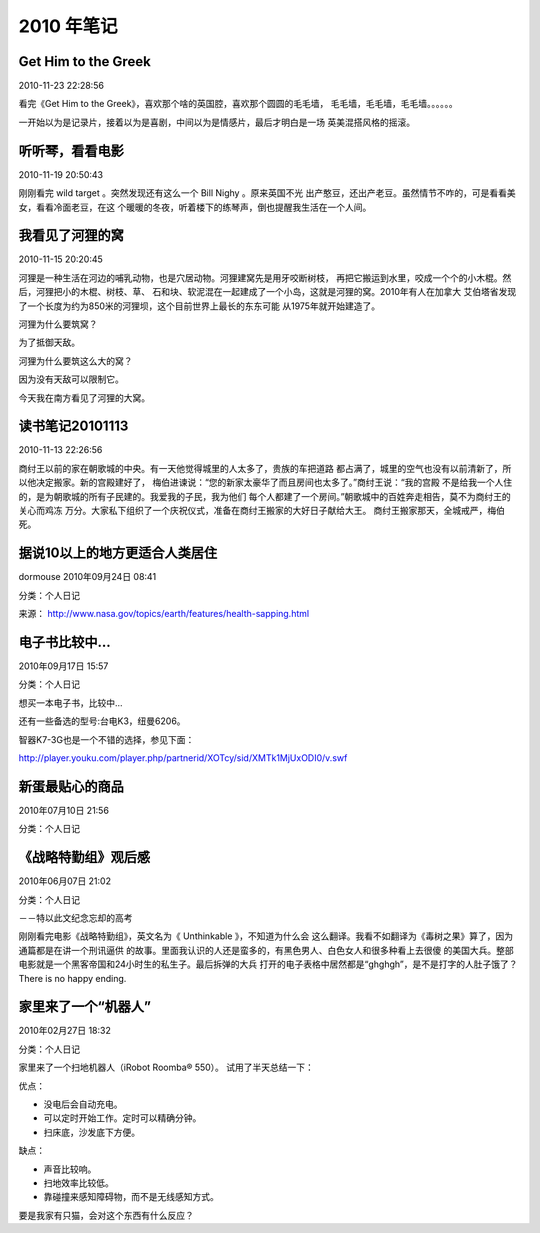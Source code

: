 ===========
2010 年笔记
===========


Get Him to the Greek
====================

2010-11-23 22:28:56

看完《Get Him to the Greek》，喜欢那个啥的英国腔，喜欢那个圆圆的毛毛墙，
毛毛墙，毛毛墙，毛毛墙。。。。。。

一开始以为是记录片，接着以为是喜剧，中间以为是情感片，最后才明白是一场
英美混搭风格的摇滚。


听听琴，看看电影
================

2010-11-19 20:50:43

刚刚看完 wild target 。突然发现还有这么一个  Bill Nighy 。原来英国不光
出产憨豆，还出产老豆。虽然情节不咋的，可是看看美女，看看冷面老豆，在这
个暖暖的冬夜，听着楼下的练琴声，倒也提醒我生活在一个人间。


我看见了河狸的窝
================

2010-11-15 20:20:45

河狸是一种生活在河边的哺乳动物，也是穴居动物。河狸建窝先是用牙咬断树枝，
再把它搬运到水里，咬成一个个的小木棍。然后，河狸把小的木棍、树枝、草、
石和块、软泥混在一起建成了一个小岛，这就是河狸的窝。2010年有人在加拿大
艾伯塔省发现了一个长度为约为850米的河狸坝，这个目前世界上最长的东东可能
从1975年就开始建造了。

河狸为什么要筑窝？

为了抵御天敌。

河狸为什么要筑这么大的窝？

因为没有天敌可以限制它。

今天我在南方看见了河狸的大窝。


读书笔记20101113
================

2010-11-13 22:26:56

商纣王以前的家在朝歌城的中央。有一天他觉得城里的人太多了，贵族的车把道路
都占满了，城里的空气也没有以前清新了，所以他决定搬家。新的宫殿建好了，
梅伯进谏说：“您的新家太豪华了而且房间也太多了。”商纣王说：“我的宫殿
不是给我一个人住的，是为朝歌城的所有子民建的。我爱我的子民，我为他们
每个人都建了一个房间。”朝歌城中的百姓奔走相告，莫不为商纣王的关心而鸡冻
万分。大家私下组织了一个庆祝仪式，准备在商纣王搬家的大好日子献给大王。
商纣王搬家那天，全城戒严，梅伯死。


据说10以上的地方更适合人类居住
==============================

dormouse 2010年09月24日 08:41

分类：个人日记

来源： http://www.nasa.gov/topics/earth/features/health-sapping.html

.. image:: _images/main_Global-PM2.5-map.JPG
   :width: 400 px


电子书比较中...
===============

2010年09月17日 15:57

分类：个人日记

想买一本电子书，比较中...

.. image:: _images/ebook.jpg

还有一些备选的型号:台电K3，纽曼6206。

智器K7-3G也是一个不错的选择，参见下面：

http://player.youku.com/player.php/partnerid/XOTcy/sid/XMTk1MjUxODI0/v.swf


新蛋最贴心的商品
================

2010年07月10日 21:56

分类：个人日记

.. image:: _images/newegg.jpg


《战略特勤组》观后感
======================

2010年06月07日 21:02

分类：个人日记

－－特以此文纪念忘却的高考

刚刚看完电影《战略特勤组》，英文名为《 Unthinkable 》，不知道为什么会
这么翻译。我看不如翻译为《毒树之果》算了，因为通篇都是在讲一个刑讯逼供
的故事。里面我认识的人还是蛮多的，有黑色男人、白色女人和很多种看上去很傻
的美国大兵。整部电影就是一个黑客帝国和24小时生的私生子。最后拆弹的大兵
打开的电子表格中居然都是“ghghgh”，是不是打字的人肚子饿了？There is no
happy ending.


家里来了一个“机器人”
======================

2010年02月27日 18:32

分类：个人日记

家里来了一个扫地机器人（iRobot Roomba® 550）。
试用了半天总结一下：

优点：

* 没电后会自动充电。
* 可以定时开始工作。定时可以精确分钟。
* 扫床底，沙发底下方便。
 

缺点：

* 声音比较响。
* 扫地效率比较低。
* 靠碰撞来感知障碍物，而不是无线感知方式。

要是我家有只猫，会对这个东西有什么反应？


